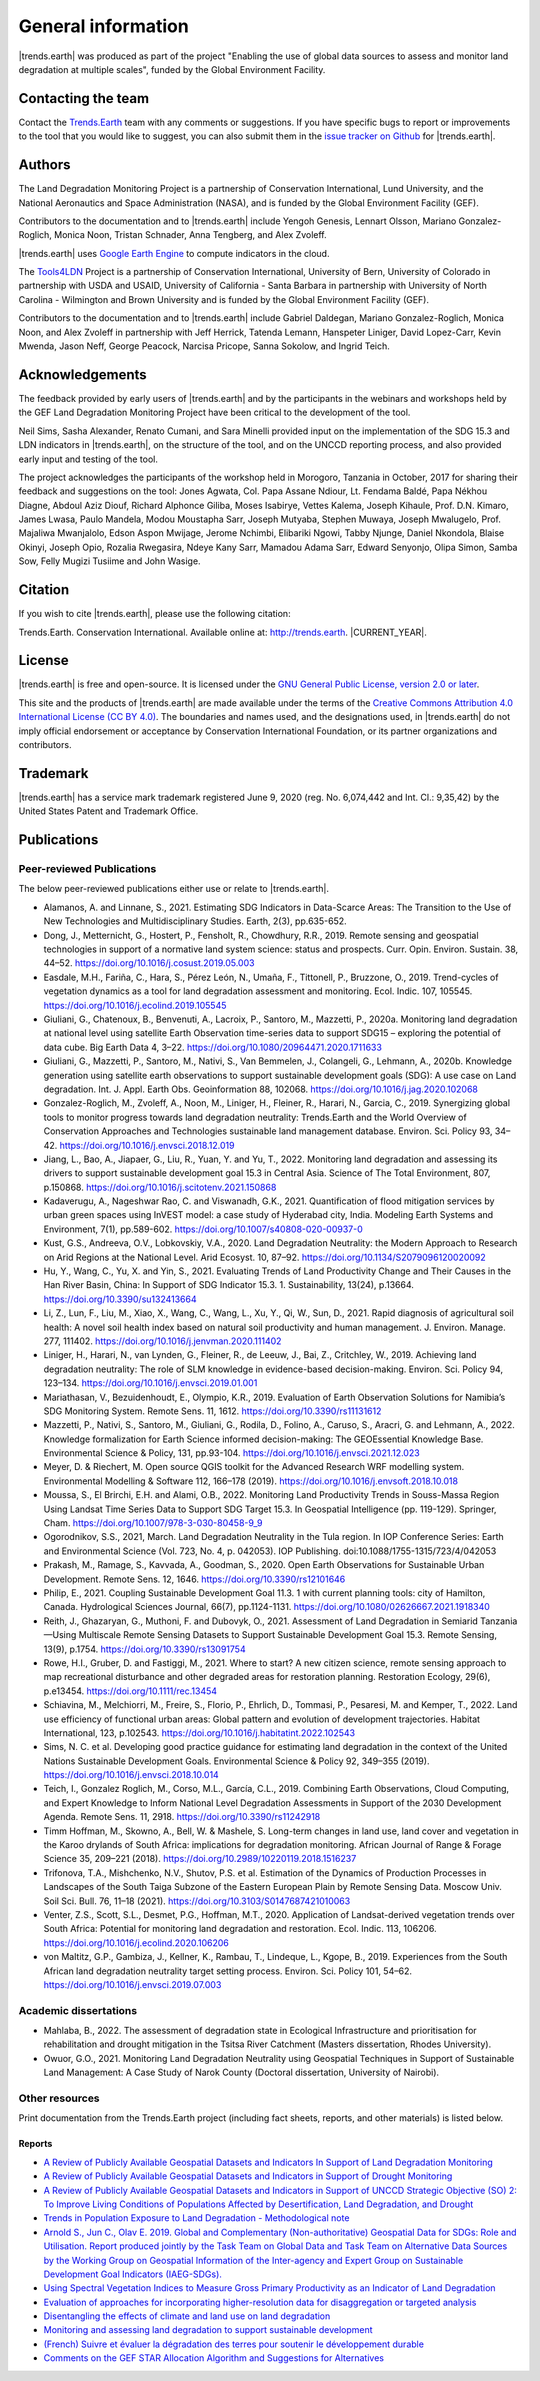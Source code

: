 ﻿.. _general_info:

.. only:: html

  .. note:: :docs_pdf:`Download this section of the documentation as a PDF for offline use <General_Information>`

====================
General information
====================

|trends.earth| was produced as part of the project "Enabling the use of global
data sources to assess and monitor land degradation at multiple scales", funded
by the Global Environment Facility.

Contacting the team
______________________

Contact the `Trends.Earth <mailto:trends.earth@conservation.org>`_ team with
any comments or suggestions. If you have specific bugs to report or
improvements to the tool that you would like to suggest, you can also submit
them in the `issue tracker on Github
<https://github.com/ConservationInternational/trends.earth/issues>`_ for
|trends.earth|.

Authors
__________________

The Land Degradation Monitoring Project is a partnership of Conservation
International, Lund University, and the National Aeronautics and Space
Administration (NASA), and is funded by the Global Environment Facility (GEF).

Contributors to the documentation and to |trends.earth| include Yengoh Genesis,
Lennart Olsson, Mariano Gonzalez-Roglich, Monica Noon, Tristan Schnader, Anna
Tengberg, and Alex Zvoleff.

.. image:: /static/common/Logos_All_Partners.png
    :align: center
    :width: 600

|trends.earth| uses `Google Earth Engine <https://earthengine.google.com>`_ to
compute indicators in the cloud.

.. image:: /static/common/logo_earth_engine.png
    :align: center
    :width: 250
    :target: https://earthengine.google.com

The `Tools4LDN <https://www.tools4ldn.org/>`_ Project is a partnership of Conservation
International, University of Bern, University of Colorado in partnership with 
USDA and USAID, University of California - Santa Barbara in partnership with 
University of North Carolina - Wilmington and Brown University and is funded 
by the Global Environment Facility (GEF).

Contributors to the documentation and to |trends.earth| include Gabriel Daldegan,
Mariano Gonzalez-Roglich, Monica Noon, and Alex Zvoleff in partnership with Jeff Herrick,
Tatenda Lemann, Hanspeter Liniger, David Lopez-Carr, Kevin Mwenda, Jason Neff, George Peacock, 
Narcisa Pricope, Sanna Sokolow, and Ingrid Teich. 

Acknowledgements
__________________

The feedback provided by early users of |trends.earth| and by the participants
in the webinars and workshops held by the GEF Land Degradation Monitoring
Project have been critical to the development of the tool.

Neil Sims, Sasha Alexander, Renato Cumani, and Sara Minelli provided input on
the implementation of the SDG 15.3 and LDN indicators in |trends.earth|, on the
structure of the tool, and on the UNCCD reporting process, and also provided
early input and testing of the tool.

The project acknowledges the participants of the workshop held in Morogoro,
Tanzania in October, 2017 for sharing their feedback and suggestions on the
tool: Jones Agwata, Col. Papa Assane Ndiour, Lt. Fendama Baldé, Papa Nékhou
Diagne, Abdoul Aziz Diouf, Richard Alphonce Giliba, Moses Isabirye, Vettes
Kalema, Joseph Kihaule, Prof. D.N. Kimaro, James Lwasa, Paulo Mandela, Modou
Moustapha Sarr, Joseph Mutyaba, Stephen Muwaya, Joseph Mwalugelo, Prof.
Majaliwa Mwanjalolo, Edson Aspon Mwijage, Jerome Nchimbi, Elibariki Ngowi,
Tabby Njunge, Daniel Nkondola, Blaise Okinyi, Joseph Opio, Rozalia Rwegasira,
Ndeye Kany Sarr, Mamadou Adama Sarr, Edward Senyonjo, Olipa Simon, Samba Sow,
Felly Mugizi Tusiime and John Wasige.

Citation
__________

If you wish to cite |trends.earth|, please use the following citation:

Trends.Earth. Conservation International. Available online at:
`http://trends.earth <http://trends.earth>`_. |CURRENT_YEAR|.

License
__________

|trends.earth| is free and open-source. It is licensed under the `GNU General
Public License, version 2.0 or later
<https://www.gnu.org/licenses/old-licenses/gpl-2.0.en.html>`_.

This site and the products of |trends.earth| are made available under the terms
of the `Creative Commons Attribution 4.0 International License (CC BY 4.0)
<https://creativecommons.org/licenses/by/4.0>`_. The boundaries and names used,
and the designations used, in |trends.earth| do not imply official endorsement or
acceptance by Conservation International Foundation, or its partner
organizations and contributors.

Trademark
__________

|trends.earth| has a service mark trademark registered June 9, 2020 (reg. No. 6,074,442 
and Int. Cl.: 9,35,42) by the United States Patent and Trademark Office.

.. _pubs:

Publications
___________________________

Peer-reviewed Publications
---------------------------

The below peer-reviewed publications either use or relate to |trends.earth|.

* Alamanos, A. and Linnane, S., 2021. Estimating SDG Indicators in Data-Scarce Areas: 
  The Transition to the Use of New Technologies and Multidisciplinary Studies. Earth, 2(3), pp.635-652.
* Dong, J., Metternicht, G., Hostert, P., Fensholt, R., Chowdhury, R.R., 2019.
  Remote sensing and geospatial technologies in support of a normative land system
  science: status and prospects. Curr. Opin. Environ. Sustain. 38, 44–52.
  https://doi.org/10.1016/j.cosust.2019.05.003
* Easdale, M.H., Fariña, C., Hara, S., Pérez León, N., Umaña, F., Tittonell, P., Bruzzone,
  O., 2019. Trend-cycles of vegetation dynamics as a tool for land degradation
  assessment and monitoring. Ecol. Indic. 107, 105545. https://doi.org/10.1016/j.ecolind.2019.105545
* Giuliani, G., Chatenoux, B., Benvenuti, A., Lacroix, P., Santoro, M., Mazzetti, P., 2020a. 
  Monitoring land degradation at national level using satellite Earth Observation time-series data to 
  support SDG15 – exploring the potential of data cube. Big Earth Data 4, 3–22. 
  https://doi.org/10.1080/20964471.2020.1711633
* Giuliani, G., Mazzetti, P., Santoro, M., Nativi, S., Van Bemmelen, J., Colangeli, G., Lehmann, A., 2020b. 
  Knowledge generation using satellite earth observations to support sustainable development goals (SDG): 
  A use case on Land degradation. Int. J. Appl. Earth Obs. Geoinformation 88, 102068. 
  https://doi.org/10.1016/j.jag.2020.102068
* Gonzalez-Roglich, M., Zvoleff, A., Noon, M., Liniger, H., Fleiner, R., Harari, N., Garcia,
  C., 2019. Synergizing global tools to monitor progress towards land degradation neutrality:
  Trends.Earth and the World Overview of Conservation Approaches and Technologies sustainable
  land management database. Environ. Sci. Policy 93, 34–42. 
  https://doi.org/10.1016/j.envsci.2018.12.019
* Jiang, L., Bao, A., Jiapaer, G., Liu, R., Yuan, Y. and Yu, T., 2022. Monitoring land degradation and assessing its drivers 
  to support sustainable development goal 15.3 in Central Asia. Science of The Total Environment, 807, p.150868.
  https://doi.org/10.1016/j.scitotenv.2021.150868
* Kadaverugu, A., Nageshwar Rao, C. and Viswanadh, G.K., 2021. Quantification of flood mitigation services by urban green spaces using InVEST model: 
  a case study of Hyderabad city, India. Modeling Earth Systems and Environment, 7(1), pp.589-602.
  https://doi.org/10.1007/s40808-020-00937-0
* Kust, G.S., Andreeva, O.V., Lobkovskiy, V.A., 2020. Land Degradation Neutrality: the Modern Approach to Research
  on Arid Regions at the National Level. Arid Ecosyst. 10, 87–92.
  https://doi.org/10.1134/S2079096120020092 
* Hu, Y., Wang, C., Yu, X. and Yin, S., 2021. Evaluating Trends of Land Productivity Change and Their Causes in 
  the Han River Basin, China: In Support of SDG Indicator 15.3. 1. Sustainability, 13(24), p.13664.
  https://doi.org/10.3390/su132413664
* Li, Z., Lun, F., Liu, M., Xiao, X., Wang, C., Wang, L., Xu, Y., Qi, W., Sun, D., 2021. Rapid diagnosis of 
  agricultural soil health: A novel soil health index based on natural soil productivity and human management.
  J. Environ. Manage. 277, 111402. 
  https://doi.org/10.1016/j.jenvman.2020.111402
* Liniger, H., Harari, N., van Lynden, G., Fleiner, R., de Leeuw, J., Bai, Z.,
  Critchley, W., 2019. Achieving land degradation neutrality: The role of SLM
  knowledge in evidence-based decision-making. Environ. Sci. Policy 94, 123–134.
  https://doi.org/10.1016/j.envsci.2019.01.001
* Mariathasan, V., Bezuidenhoudt, E., Olympio, K.R., 2019. 
  Evaluation of Earth Observation Solutions for Namibia’s SDG Monitoring System. Remote Sens. 11, 1612. 
  https://doi.org/10.3390/rs11131612
* Mazzetti, P., Nativi, S., Santoro, M., Giuliani, G., Rodila, D., Folino, A., Caruso, S., Aracri, G. and Lehmann, A., 2022. 
  Knowledge formalization for Earth Science informed decision-making: The GEOEssential Knowledge Base. 
  Environmental Science & Policy, 131, pp.93-104.
  https://doi.org/10.1016/j.envsci.2021.12.023
* Meyer, D. & Riechert, M. Open source QGIS toolkit for the Advanced Research 
  WRF modelling system. Environmental Modelling & Software 112, 166–178 (2019). 
  https://doi.org/10.1016/j.envsoft.2018.10.018
* Moussa, S., El Brirchi, E.H. and Alami, O.B., 2022. Monitoring Land Productivity Trends in Souss-Massa Region Using Landsat 
  Time Series Data to Support SDG Target 15.3. In Geospatial Intelligence (pp. 119-129). Springer, Cham.
  https://doi.org/10.1007/978-3-030-80458-9_9
* Ogorodnikov, S.S., 2021, March. Land Degradation Neutrality in the Tula region. In IOP Conference Series: 
  Earth and Environmental Science (Vol. 723, No. 4, p. 042053). IOP Publishing.
  doi:10.1088/1755-1315/723/4/042053
* Prakash, M., Ramage, S., Kavvada, A., Goodman, S., 2020. 
  Open Earth Observations for Sustainable Urban Development. Remote Sens. 12, 1646. 
  https://doi.org/10.3390/rs12101646
* Philip, E., 2021. Coupling Sustainable Development Goal 11.3. 1 with current planning tools: city of Hamilton, Canada. 
  Hydrological Sciences Journal, 66(7), pp.1124-1131.
  https://doi.org/10.1080/02626667.2021.1918340
* Reith, J., Ghazaryan, G., Muthoni, F. and Dubovyk, O., 2021. Assessment of Land Degradation in Semiarid Tanzania—Using Multiscale Remote Sensing Datasets 
  to Support Sustainable Development Goal 15.3. Remote Sensing, 13(9), p.1754.
  https://doi.org/10.3390/rs13091754
* Rowe, H.I., Gruber, D. and Fastiggi, M., 2021. Where to start? A new citizen science, remote sensing approach to map recreational 
  disturbance and other degraded areas for restoration planning. Restoration Ecology, 29(6), p.e13454.
  https://doi.org/10.1111/rec.13454
* Schiavina, M., Melchiorri, M., Freire, S., Florio, P., Ehrlich, D., Tommasi, P., Pesaresi, M. and Kemper, T., 2022. 
  Land use efficiency of functional urban areas: Global pattern and evolution of development trajectories. 
  Habitat International, 123, p.102543.
  https://doi.org/10.1016/j.habitatint.2022.102543
* Sims, N. C. et al. Developing good practice guidance for estimating land 
  degradation in the context of the United Nations Sustainable Development 
  Goals. Environmental Science & Policy 92, 349–355 (2019). 
  https://doi.org/10.1016/j.envsci.2018.10.014
* Teich, I., Gonzalez Roglich, M., Corso, M.L., García, C.L., 2019. 
  Combining Earth Observations, Cloud Computing, and Expert Knowledge to Inform National Level 
  Degradation Assessments in Support of the 2030 Development Agenda. Remote Sens. 11, 2918. 
  https://doi.org/10.3390/rs11242918
* Timm Hoffman, M., Skowno, A., Bell, W. & Mashele, S. Long-term changes in 
  land use, land cover and vegetation in the Karoo drylands of South Africa: 
  implications for degradation monitoring. African Journal of Range & Forage 
  Science 35, 209–221 (2018). 
  https://doi.org/10.2989/10220119.2018.1516237
* Trifonova, T.A., Mishchenko, N.V., Shutov, P.S. et al. Estimation of the Dynamics of Production Processes 
  in Landscapes of the South Taiga Subzone of the Eastern European Plain by Remote Sensing Data. 
  Moscow Univ. Soil Sci. Bull. 76, 11–18 (2021). 
  https://doi.org/10.3103/S0147687421010063
* Venter, Z.S., Scott, S.L., Desmet, P.G., Hoffman, M.T., 2020. 
  Application of Landsat-derived vegetation trends over South Africa: Potential for monitoring land 
  degradation and restoration. Ecol. Indic. 113, 106206. 
  https://doi.org/10.1016/j.ecolind.2020.106206
* von Maltitz, G.P., Gambiza, J., Kellner, K., Rambau, T., Lindeque, L., Kgope, B., 2019. 
  Experiences from the South African land degradation neutrality target setting process. 
  Environ. Sci. Policy 101, 54–62. 
  https://doi.org/10.1016/j.envsci.2019.07.003

.. _academic_dissertations:

Academic dissertations
-----------------------

- Mahlaba, B., 2022. The assessment of degradation state in Ecological Infrastructure and prioritisation for rehabilitation 
  and drought mitigation in the Tsitsa River Catchment (Masters dissertation, Rhodes University).
- Owuor, G.O., 2021. Monitoring Land Degradation Neutrality using Geospatial Techniques in Support of Sustainable Land Management: 
  A Case Study of Narok County (Doctoral dissertation, University of Nairobi).

.. _other_resources:
  
Other resources
-----------------------

Print documentation from the Trends.Earth project (including fact sheets, 
reports, and other materials) is listed below.

.. _reports:

Reports
+++++++++

- `A Review of Publicly Available Geospatial Datasets and Indicators In Support of Land Degradation Monitoring
  <https://static1.squarespace.com/static/5dffad039a288739c6ae0b85/t/61e6ee8f42b6c16e2cb538cf/1642524304092/ci-6-Tools4LDN-report-FNL+web.pdf>`_
- `A Review of Publicly Available Geospatial Datasets and Indicators in Support of Drought Monitoring
  <https://static1.squarespace.com/static/5dffad039a288739c6ae0b85/t/6033f28abca1996aedc492d5/1614017200233/ci-4-Tools4LDN2-FNL+web.pdf>`_
- `A Review of Publicly Available Geospatial Datasets and Indicators in Support of UNCCD Strategic Objective (SO) 2:
  To Improve Living Conditions of Populations Affected by Desertification, Land Degradation, and Drought
  <https://static1.squarespace.com/static/5dffad039a288739c6ae0b85/t/60abf26cb4223a6ade81cecd/1621881469733/ci-3-Tools4LDN-3+%281%29.pdf>`_
- `Trends in Population Exposure to Land Degradation - Methodological note 
  <https://www.unccd.int/sites/default/files/inline-files/MethodologicalNote_PopExposureToLD.pdf>`_
- `Arnold S., Jun C., Olav E. 2019. Global and Complementary (Non-authoritative)
  Geospatial Data for SDGs: Role and Utilisation. Report produced jointly by the Task
  Team on Global Data and Task Team on Alternative Data Sources by the Working Group
  on Geospatial Information of the Inter-agency and Expert Group on Sustainable Development
  Goal Indicators (IAEG-SDGs).
  <http://ggim.un.org/documents/Report_Global_and_Complementary_Geospatial_Data_for_SDGs.pdf>`_
- `Using Spectral Vegetation Indices to Measure Gross Primary Productivity as 
  an Indicator of Land Degradation 
  <https://s3.dualstack.us-east-1.amazonaws.com/trends.earth-shared/VitalSigns_LDMP/LDMP_Report1_C1_R3_WEB_HR.pdf>`_
- `Evaluation of approaches for incorporating higher-resolution data for 
  disaggregation or targeted analysis 
  <https://s3.dualstack.us-east-1.amazonaws.com/trends.earth-shared/VitalSigns_LDMP/LDMP_Report%202_C1_R1_PRINT.pdf>`_
- `Disentangling the effects of climate and land use on land degradation 
  <https://s3.dualstack.us-east-1.amazonaws.com/trends.earth-shared/VitalSigns_LDMP/LDMP_Report%205_C1_R1_PRINT.pdf>`_
- `Monitoring and assessing land degradation to support sustainable development 
  <https://s3.dualstack.us-east-1.amazonaws.com/trends.earth-shared/VitalSigns_LDMP/LDMP_Guidance_ENG_C1_R1_PRINT.pdf>`_ 
- `(French) Suivre et évaluer la dégradation des terres pour soutenir le développement 
  durable  
  <https://s3.dualstack.us-east-1.amazonaws.com/trends.earth-shared/VitalSigns_LDMP/LDMP_Guidance_FRE_C1_R1_PRINT.pdf>`_
- `Comments on the GEF STAR Allocation Algorithm and Suggestions for Alternatives <https://s3.dualstack.us-east-1.amazonaws.com/trends.earth-shared/VitalSigns_LDMP/LDMP_Olsson_et_al_Comments_on_GBI.pdf>`_
